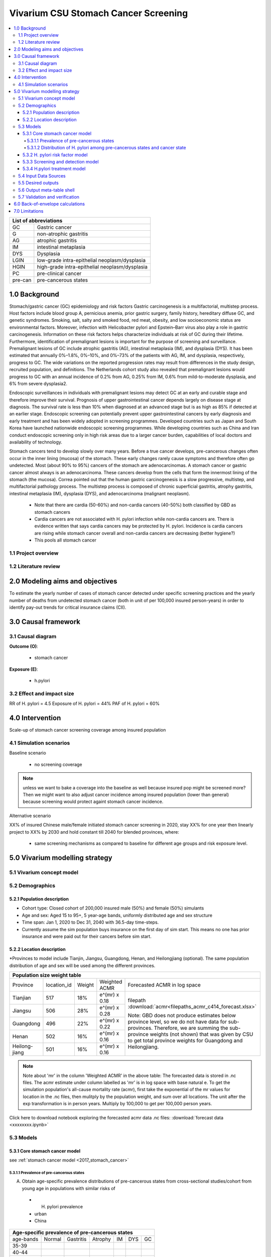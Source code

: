 .. role:: underline
    :class: underline


..
  Section title decorators for this document:

  ==============
  Document Title
  ==============

  Section Level 1 (#.0)
  +++++++++++++++++++++
  
  Section Level 2 (#.#)
  ---------------------

  Section Level 3 (#.#.#)
  ~~~~~~~~~~~~~~~~~~~~~~~

  Section Level 4
  ^^^^^^^^^^^^^^^

  Section Level 5
  '''''''''''''''

  The depth of each section level is determined by the order in which each
  decorator is encountered below. If you need an even deeper section level, just
  choose a new decorator symbol from the list here:
  https://docutils.sourceforge.io/docs/ref/rst/restructuredtext.html#sections
  And then add it to the list of decorators above.


.. _2017_concept_model_vivarium_swissre_stomachcancer:

====================================
Vivarium CSU Stomach Cancer Screening
====================================

.. contents::
  :local:

+------------------------------------+
| List of abbreviations              |
+=======+============================+
| GC    | Gastric cancer             |
+-------+----------------------------+
| G     | non-atrophic gastritis     |
+-------+----------------------------+
| AG    | atrophic gastritis         |
+-------+----------------------------+
| IM    | intestinal metaplasia      |
+-------+----------------------------+
| DYS   | Dysplasia                  |
+-------+----------------------------+
| LGIN  | low-grade intra-epithelial |
|       | neoplasm/dysplasia         |
+-------+----------------------------+
| HGIN  | high-grade intra-epithelial|
|       | neoplasm/dysplasia         |
+-------+----------------------------+
| PC    | pre-clinical cancer        |
+-------+----------------------------+
|pre-can| pre-cancerous states       |
+-------+----------------------------+


.. _1.0:

1.0 Background
++++++++++++++

Stomach/gastric cancer (GC) epidemiology and risk factors Gastric carcinogenesis is a multifactorial, multistep process. Host factors include blood group A, pernicious anemia, prior gastric surgery, family history, hereditary diffuse GC, and genetic syndromes. Smoking, salt, salty and smoked food, red meat, obesity, and low socioeconomic status are environmental factors. Moreover, infection with Helicobacter pylori and Epstein–Barr virus also play a role in gastric carcinogenesis. Information on these risk factors helps characterize individuals at risk of GC during their lifetime. Furthermore, identification of premalignant lesions is important for the purpose of screening and surveillance. Premalignant lesions of GC include atrophic gastritis (AG), intestinal metaplasia (IM), and dysplasia (DYS). It has been estimated that annually 0%–1.8%, 0%–10%, and 0%–73% of the patients with AG, IM, and dysplasia, respectively, progress to GC. The wide variations on the reported progression rates may result from differences in the study design, recruited population, and definitions. The Netherlands cohort study also revealed that premalignant lesions would progress to GC with an annual incidence of 0.2% from AG, 0.25% from IM, 0.6% from mild-to-moderate dysplasia, and 6% from severe dysplasia2. 
  
Endoscopic surveillances in individuals with premalignant lesions may detect GC at an early and curable stage and therefore improve their survival. Prognosis of upper gastrointestinal cancer depends largely on disease stage at diagnosis. The survival rate is less than 10% when diagnosed at an advanced stage but is as high as 85% if detected at an earlier stage. Endoscopic screening can potentially prevent upper gastrointestinal cancers by early diagnosis and early treatment and has been widely adopted in screening programmes. Developed countries such as Japan and South Korea have launched nationwide endoscopic screening programmes. While developing countries such as China and Iran conduct endoscopic screening only in high risk areas due to a larger cancer burden, capabilities of local doctors and availability of technology.

.. image:: stomach_diagram.svg

Stomach cancers tend to develop slowly over many years. Before a true cancer develops, pre-cancerous changes often occur in the inner lining (mucosa) of the stomach. These early changes rarely cause symptoms and therefore often go undetected. Most (about 90% to 95%) cancers of the stomach are adenocarcinomas. A stomach cancer or gastric cancer almost always is an adenocarcinoma. These cancers develop from the cells that form the innermost lining of the stomach (the mucosa). Correa pointed out that the human gastric carcinogenesis is a slow progressive, multistep, and multifactorial pathology process. The multistep process is composed of chronic superficial gastritis, atrophy gastritis, intestinal metaplasia (IM), dysplasia (DYS), and adenocarcinoma (malignant neoplasm).

 -  Note that there are cardia (50-60%) and non-cardia cancers (40-50%) both classified by GBD as stomach cancers
 -  Cardia cancers are not associated with H. pylori infection while non-cardia cancers are. There is evidence written that says cardia cancers may be protected by H. pylori. Incidence is cardia cancers   are rising while stomach cancer overall and non-cardia cancers are decreasing (better hygiene?) 
 - This pools all stomach cancer


.. image:: correa_cascade.svg

.. image:: stomachcancer_lifehistory.svg

.. _1.1:

1.1 Project overview
--------------------


.. _1.2:

1.2 Literature review
---------------------



.. _2.0:

2.0 Modeling aims and objectives
++++++++++++++++++++++++++++++++

To estimate the yearly number of cases of stomach cancer detected under specific screening practices and the yearly number of deaths from undetected stomach cancer (both in unit of per 100,000 insured person-years) in order to identify pay-out trends for critical insurance claims (CII).  

.. _3.0:

3.0 Causal framework
++++++++++++++++++++

.. _3.1:

3.1 Causal diagram
------------------

**Outcome (O)**:

  - stomach cancer 

**Exposure (E)**:
  
  - h.pylori



.. _3.2:

3.2 Effect and impact size
--------------------------

RR of H. pylori = 4.5 
Exposure of H. pylori = 44%
PAF of H. pylori = 60%

.. _4.0:

4.0 Intervention
++++++++++++++++

Scale-up of stomach cancer screening coverage among insured population 

.. _4.1:

4.1 Simulation scenarios
------------------------

:underline:`Baseline scenario`

  * no screening coverage

.. note::
  unless we want to bake a coverage into the baseline as well because insured pop might be screened more? Then we might want to also adjust cancer incidence among insured population (lower than general) because screening would protect againt stomach cancer incidence. 

:underline:`Alternative scenario`

XX% of insured Chinese male/female initiated stomach cancer screening in 2020, stay XX% for one year then linearly project to XX% by 2030 and hold constant till 2040 for blended provinces, where:

  * same screening mechanisms as compared to baseline for different age groups and risk exposure level.

 

.. _5.0:

5.0 Vivarium modelling strategy
+++++++++++++++++++++++++++++++

.. _5.1:

5.1 Vivarium concept model 
--------------------------

.. image:: vivarium_concept_model_diagram_stomachcancer.svg

.. _5.2:

5.2 Demographics
----------------

.. _5.2.1:

5.2.1 Population description
~~~~~~~~~~~~~~~~~~~~~~~~~~~~

* Cohort type: Closed cohort of 200,000 insured male (50%) and female (50%) simulants
* Age and sex: Aged 15 to 95+, 5 year-age bands, uniformly distributed age and sex structure
* Time span: Jan 1, 2020 to Dec 31, 2040 with 36.5-day time-steps. 
* Currently assume the sim population buys insurance on the first day of sim start. This means no one has prior insurance and were paid out for their cancers before sim start. 

.. _5.2.2:

5.2.2 Location description
~~~~~~~~~~~~~~~~~~~~~~~~~~

*Provinces to model include Tianjin, Jiangsu, Guangdong, Henan, and Heilongjiang (optional). The same population distribution of age and sex will be used among the different provinces.


+--------------------------------------------------------------------------------------------------------+
| Population size weight table                                                                           | 
+============+=============+========+===============+====================================================+
| Province   | location_id | Weight | Weighted ACMR | Forecasted ACMR in log space                       |
+------------+-------------+--------+---------------+----------------------------------------------------+
| Tianjian   |  517        | 18%    | e^(mr) x 0.18 | filepath                                           |
+------------+-------------+--------+---------------+ :download:`acmr<filepaths_acmr_c414_forecast.xlsx>`|                                             
| Jiangsu    |  506        | 28%    | e^(mr) x 0.28 |                                                    |
+------------+-------------+--------+---------------+ Note: GBD does not produce estimates below         |
| Guangdong  |  496        | 22%    | e^(mr) x 0.22 | province level, so we do not have data for         |
+------------+-------------+--------+---------------+ sub-provinces. Therefore, we are summing           |
| Henan      |  502        | 16%    | e^(mr) x 0.16 | the sub-province weights (not shown) that was      |
+------------+-------------+--------+---------------+ given by CSU to get total province weights         |
| Heilong-   |  501        | 16%    | e^(mr) x 0.16 | for Guangdong and Heilongjiang.                    |
| jiang      |             |        |               |                                                    |
+------------+-------------+--------+---------------+----------------------------------------------------+

.. note::

  Note about 'mr' in the column 'Weighted ACMR' in the above table: The forecasted data is stored in .nc files. The acmr estimate under column labelled as 'mr' is in log space with base natural e. To get the simulation population's all-cause mortality rate (acmr), first take the exponential of the mr values for location in the .nc files, then mulitply by the population weight, and sum over all locations. The unit after the exp transformation is in person years. Multiply by 100,000 to get per 100,000 person years.    

Click here to download notebook exploring the forecasted acmr data .nc files: :download:`forecast data <xxxxxxxx.ipynb>`   

.. _5.3:
5.3 Models
----------

.. _5.3.1:
5.3.1 Core stomach cancer model 
~~~~~~~~~~~~~~~~~~~~~~~~~~~~~~~

.. image:: state_diagram.svg

see :ref:`stomach cancer model <2017_stomach_cancer>`


.. _5.3.1.1:
5.3.1.1 Prevalence of pre-cancerous states
^^^^^^^^^^^^^^^^^^^^^^^^^^^^^^^^^^^^^^^^^^

A. Obtain age-specific prevalence distributions of pre-cancerous states from cross-sectional studies/cohort from young age in populations with similar risks of 
 - H. pylori prevalence
 - urban
 - China


+--------------------------------------------------------------------------------+
| Age-specific prevalence of pre-cancerous states                                | 
+===========+===========+===========+============+===========+========+==========+
| age-bands | Normal    | Gastritis | Atrophy    | IM        | DYS    |    GC    |     
+-----------+-----------+-----------+------------+-----------+--------+----------+
| 35-39     |           |           |            |           |        |          |    
+-----------+-----------+-----------+------------+-----------+--------+----------+                                                  
| 40-44     |           |           |            |           |        |          |   
+-----------+-----------+-----------+------------+-----------+--------+----------+
| 45-49     |           |           |            |           |        |          |   
+-----------+-----------+-----------+------------+-----------+--------+----------+
| 50-54     |           |           |            |           |        |          |   
+-----------+-----------+-----------+------------+-----------+--------+----------+
| 55-59     |           |           |            |           |        |          |   
+-----------+-----------+-----------+------------+-----------+--------+----------+
| 60-64     |           |           |            |           |        |          |   
+-----------+-----------+-----------+------------+-----------+--------+----------+       
  

Obtain prevalence of pre-cancerous states by either:
  - 1 - prev_c414 x distribution of each state/total precancerous states OR
  - use prevalence ratio of precancerous state to cancer state


.. _5.3.1.2: 
5.3.1.2 Distribution of H. pylori among pre-cancerous states and cancer state
^^^^^^^^^^^^^^^^^^^^^^^^^^^^^^^^^^^^^^^^^^^^^^^^^^^^^^^^^^^^^^^^^^^^^^^^^^^^^

B. Obtain H. pylori distribution by age and pre-cancerous state
 
*H. pylori epidemiology*. Individuals acquire H. pylori infection during childhood and, unless treated with antibiotics, remain infected (add ref). New infections and 
reinfection in adulthood are rare (add ref) and will not allowed in our model. 

.. note::
 - method from Yeh 2008:
  A meta-analysis of 12 case-control studies nested in prospective cohorts in multiple countries, including the United States, the United Kingdom, Japan, and China, found that 91.5%
  of all gastric cancers were H. pylori+ among controls with a H. pylori prevalence of 64.6% using blood samples collected more than 10 years before cancer diagnosis and
  case-control sets matched on sex, age, and date of sampling (Helicobactor and Cancer Collab Group, Gut, 2001). Based on this epidemiologic evidence, we can assume that 92% of gastric cancers would be
  H. pylori+, where 44% ( :math:`P_{hp{s}}` that we will use) are H. pylori infected in the total population.

 - We can then calculate the distribution among the precancerous health states for a cohort of 100% H. pylori+ individuals by assuming that 92% of dysplasia, intestinal, metaplasia, and atrophy prevalence is attributable to those who were infected with H. pylori. Similar calculations can be conducted to estimate the distribution for a cohort of H. pylori- individuals

 - read technical appendix for method and equations to do calcuations

 - NOTE check the studies to make sure this method is ok for all gastric cancers (cardia + non-cardia)



.. _5.3.2:
5.3.2 H. pylori risk factor model
~~~~~~~~~~~~~~~~~~~~~~~~~~~~~~~~~

:underline:`1. From susceptable S state to GC state`


- Let H. pylori infection be denoted as hp
- Let the prevalence of H. pylori **among the S state population** be :math:`P_{hp{s}}`
- Let i_GC be the overall incidence from S state to GC state (:ref:`see stomach cancer model for i_GCvalue <2017_cancer_model_stomachcancer>`)
- Let Incidence among those with H. pylori be  :math:`i_{GC{|hp+}}`
- Let Incidence among those without H. pylori be :math:`i_{GC{|hp-}}`
- Let PAF be the population attributable fraction of H. pylori on GC among the S population
- Let RR be the ratio of the probability of developing the outcome GC in the exposed to H. pylori gourp versus the probability of developing the outcome GC in the unexposed to H. pylori group among the S state population.

(1) :math:`RR_{hp}` = 4.5 (95%CI need reference and UI) for China population
(2) :math:`P_{hp{s}}` = 0.44
(3) PAF= :math:`\frac{P_{hp{s}}(RR_{hp}-1)}{1+P_{hp{s}}(RR_{hp}-1)}`
(4) 1-PAF= 


(5) :math:`i_{GC{|hp+}} =  i_{GC}\times(1-PAF)\times RR_{hp}`
(6) :math:`i_{GC{|hp-}} =  i_{GC}\times(1-PAF)`



5.3.3 Screening and detection model
~~~~~~~~~~~~~~~~~~~~~~~~~~~~~~~~~~~


.. image:: stomachcancer_screening_tree.svg


:underline:`Screening frequency`

Stomach cancer screening algorithm was derived from the 2019 guidelines from the China Anti-Cancer Association and National Clinical Research Center for Cancer. All simulants will follow this decision tree to decide if they are due a screening. The decision tree branches according to:  

   1) Pre-cancer state
   2) H pylori status

+--------------------------------------------------------------------------+
| Screening frequency by H.pylori and endoscopy (need more clarification)  | 
+=================+============================+===========================+
| Pre-cancer      | H. pylori +ve              | H. pylori -ve             |
| States          |                            |                           |        
+-----------------+----------------------------+---------------------------+
| Normal (N)      |                            |                           |
+-----------------+----------------------------+---------------------------+                                                   
| Gastritis (G)   |                            |                           |         
+-----------------+----------------------------+---------------------------+       
| Atrophic (AG)   |                            |                           |          
| Gastritis       |                            |                           |
+-----------------+----------------------------+---------------------------+          
| Intestinal      |                            |                           |
| Metaplasia (IM) |                            |                           |          
+-----------------+----------------------------+---------------------------+         
| Dysplasia (DYS) |                            |                           |        
|                 |                            |                           |        
+-----------------+----------------------------+---------------------------+


- screening attendence? 


.. _5.3.4:
5.3.4 H.pylori treatment model
~~~~~~~~~~~~~~~~~~~~~~~~~~~~~~~

.. note:: 
  - H. pylori eradication significantly decreases the risk of gastric cancer in patients with chronic atrophic (AG) or nonatrophic gastritis (G) (pooled relative risk RR 0.64, 95 %CI 0.48 – 0.85)7 
  - But not in patients with IM or dysplasia (RR 0.88, 95%CI 0.59 – 1.31)7
  - ?? Need to check if normal group included ??
  - Note to self - Difference values in Rokkas 2017 (check literature)
  - GC risk according to baseline histology in five studies [26,28,31,43,46 <- check reference] examined the GC risk according to baseline histology. These studies stratified baseline histology into two groups: i.e., a group of subjects with chronic non-AG (NAG) or AG, and a group of subjects with IM or DYS. The RR [95% CI] was significant in the NAG/AG group (0.28 [0.08-0.96], Z= -2.03, P=0.04), but not but not in the IM/DYS group (0.84 [0.55-1.28], Z= -0.83, P=0.41).
  - Non-screened population will have the baseline incidence from the baseline model

+-----------------------------------------------------------------------------+
| Treatment efficacy by H.pylori and endoscopy (need more clarification)      | 
+=================+===============================+===========================+
| Pre-cancer      | H. pylori +ve                 | H. pylori -ve             |
| States          |                               |                           |        
+-----------------+-------------------------------+---------------------------+
| Normal (N)      | :math:`i_{GC{|hp+}}` x 0.64   | :math:`i_{GC{|hp-}}`      |
+-----------------+-------------------------------+---------------------------+                                                   
| Gastritis (G)   | :math:`i_{GC{|hp+}}` x 0.64   | :math:`i_{GC{|hp-}}`      | 
+-----------------+-------------------------------+---------------------------+       
| Atrophic (AG)   | :math:`i_{GC{|hp+}}` x 0.64   | :math:`i_{GC{|hp-}}`      |  
| Gastritis       |                               |                           |
+-----------------+-------------------------------+---------------------------+          
| Intestinal      | :math:`i_{GC{|hp+}}` x 0.88   | :math:`i_{GC{|hp-}}`      |
| Metaplasia (IM) |                               |                           |          
+-----------------+-------------------------------+---------------------------+         
| Dysplasia (DYS) | :math:`i_{GC{|hp+}}` x 0.88   | :math:`i_{GC{|hp-}}`      |     
|                 |                               |                           |        
+-----------------+-------------------------------+---------------------------+


.. note::
 - Assume normal group has same RR as those in G/AG?
 - Assume all endoscopy is followed up endoscopic biopsy? Hence assume detection of states are true states. 
 - H. pylori test sensitivity/specificity 0.9 and 0.9 CONFUSION MATRIX? 
 - This method only works if we do not need to get state by state transitions and we can use the RRs from the above comment. Hence we need to assume:
 - Incidence of GC from IM/DYS states is not changed by screening by endoscopy and associated treatment 
 - Zhang 20189: resection/treatment of high/low grade dysplasia has no effect on incidence of GC 

.. important: 
 Check RRs:

 Source population:  source population is a group (1-prevalence of GC) with all non-GC states including normal AND has H+ infection. 

 Exposure: H. pylori treatment, compared to no-treatment

 Outcome: cardia and non-cardia cancers

 RR: relative risk of treated vs. not treated for H pylori among H pylori positive cohort with state distribution. 


.. _5.4:

5.4 Input Data Sources
-----------------------


.. _5.5:

5.5 Desired outputs
-------------------


.. _5.6:

5.6 Output meta-table shell
---------------------------

:download:`output table shell<output_table_shell_stomach_cancer.xlsx>`


.. _5.7:

5.7 Validation and verification
-------------------------------

.. _6.0:

6.0 Back-of-envelope calculations
+++++++++++++++++++++++++++++++++

.. _7.0:

7.0 Limitations
+++++++++++++++


